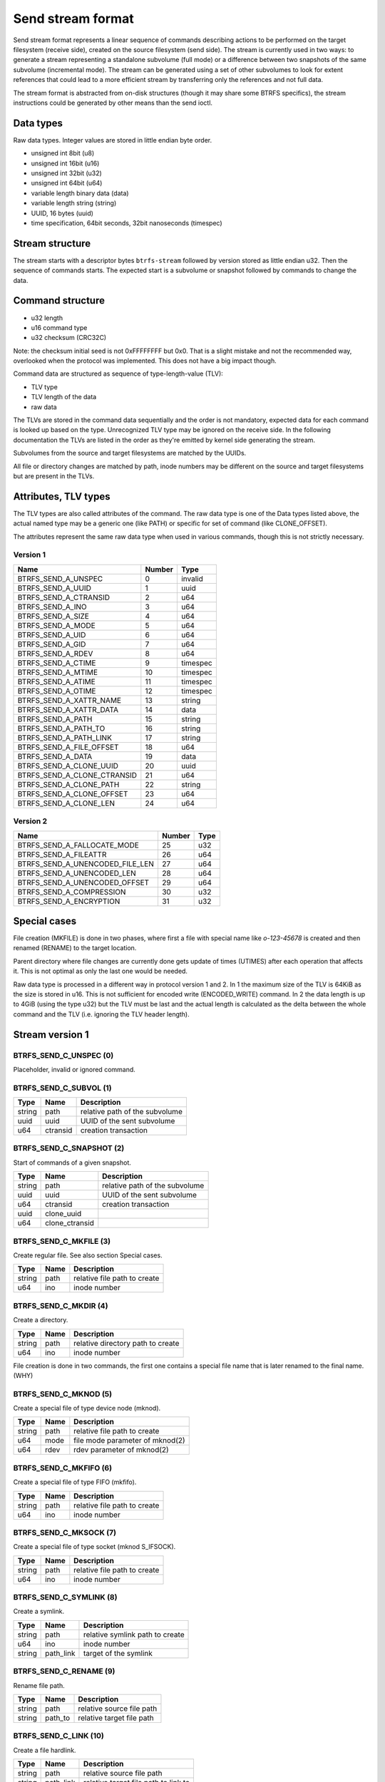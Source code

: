 Send stream format
==================

Send stream format represents a linear sequence of commands describing actions
to be performed on the target filesystem (receive side), created on the source
filesystem (send side). The stream is currently used in two ways: to generate a
stream representing a standalone subvolume (full mode) or a difference between
two snapshots of the same subvolume (incremental mode). The stream can be
generated using a set of other subvolumes to look for extent references that
could lead to a more efficient stream by transferring only the references and
not full data.

The stream format is abstracted from on-disk structures (though it may share
some BTRFS specifics), the stream instructions could be generated by other
means than the send ioctl.

Data types
----------

Raw data types. Integer values are stored in little endian byte order.

- unsigned int 8bit (u8)
- unsigned int 16bit (u16)
- unsigned int 32bit (u32)
- unsigned int 64bit (u64)
- variable length binary data (data)
- variable length string (string)
- UUID, 16 bytes (uuid)
- time specification, 64bit seconds, 32bit nanoseconds (timespec)

Stream structure
----------------

The stream starts with a descriptor bytes ``btrfs-stream`` followed by version
stored as little endian u32. Then the sequence of commands starts. The expected
start is a subvolume or snapshot followed by commands to change the data.

Command structure
-----------------

- u32 length
- u16 command type
- u32 checksum (CRC32C)

Note: the checksum initial seed is not 0xFFFFFFFF but 0x0. That is a slight
mistake and not the recommended way, overlooked when the protocol was
implemented. This does not have a big impact though.

Command data are structured as sequence of type-length-value (TLV):

- TLV type
- TLV length of the data
- raw data

The TLVs are stored in the command data sequentially and the order is not
mandatory, expected data for each command is looked up based on the type.
Unrecognized TLV type may be ignored on the receive side. In the following
documentation the TLVs are listed in the order as they're emitted by kernel
side generating the stream.

Subvolumes from the source and target filesystems are matched by the UUIDs.

All file or directory changes are matched by path, inode numbers may be different
on the source and target filesystems but are present in the TLVs.

Attributes, TLV types
---------------------

The TLV types are also called attributes of the command. The raw data type is
one of the Data types listed above, the actual named type may be a generic one
(like PATH) or specific for set of command (like CLONE_OFFSET).

The attributes represent the same raw data type when used in various commands,
though this is not strictly necessary.

Version 1
^^^^^^^^^

.. list-table::
   :header-rows: 1

   * - Name
     - Number
     - Type
   * - BTRFS_SEND_A_UNSPEC
     - 0
     - invalid
   * - BTRFS_SEND_A_UUID
     - 1
     - uuid
   * - BTRFS_SEND_A_CTRANSID
     - 2
     - u64
   * - BTRFS_SEND_A_INO
     - 3
     - u64
   * - BTRFS_SEND_A_SIZE
     - 4
     - u64
   * - BTRFS_SEND_A_MODE
     - 5
     - u64
   * - BTRFS_SEND_A_UID
     - 6
     - u64
   * - BTRFS_SEND_A_GID
     - 7
     - u64
   * - BTRFS_SEND_A_RDEV
     - 8
     - u64
   * - BTRFS_SEND_A_CTIME
     - 9
     - timespec
   * - BTRFS_SEND_A_MTIME
     - 10
     - timespec
   * - BTRFS_SEND_A_ATIME
     - 11
     - timespec
   * - BTRFS_SEND_A_OTIME
     - 12
     - timespec
   * - BTRFS_SEND_A_XATTR_NAME
     - 13
     - string
   * - BTRFS_SEND_A_XATTR_DATA
     - 14
     - data
   * - BTRFS_SEND_A_PATH
     - 15
     - string
   * - BTRFS_SEND_A_PATH_TO
     - 16
     - string
   * - BTRFS_SEND_A_PATH_LINK
     - 17
     - string
   * - BTRFS_SEND_A_FILE_OFFSET
     - 18
     - u64
   * - BTRFS_SEND_A_DATA
     - 19
     - data
   * - BTRFS_SEND_A_CLONE_UUID
     - 20
     - uuid
   * - BTRFS_SEND_A_CLONE_CTRANSID
     - 21
     - u64
   * - BTRFS_SEND_A_CLONE_PATH
     - 22
     - string
   * - BTRFS_SEND_A_CLONE_OFFSET
     - 23
     - u64
   * - BTRFS_SEND_A_CLONE_LEN
     - 24
     - u64

Version 2
^^^^^^^^^

.. list-table::
   :header-rows: 1

   * - Name
     - Number
     - Type
   * - BTRFS_SEND_A_FALLOCATE_MODE
     - 25
     - u32
   * - BTRFS_SEND_A_FILEATTR
     - 26
     - u64
   * - BTRFS_SEND_A_UNENCODED_FILE_LEN
     - 27
     - u64
   * - BTRFS_SEND_A_UNENCODED_LEN
     - 28
     - u64
   * - BTRFS_SEND_A_UNENCODED_OFFSET
     - 29
     - u64
   * - BTRFS_SEND_A_COMPRESSION
     - 30
     - u32
   * - BTRFS_SEND_A_ENCRYPTION
     - 31
     - u32

Special cases
-------------

File creation (MKFILE) is done in two phases, where first a file with special
name like *o-123-45678* is created and then renamed (RENAME) to the target
location.

Parent directory where file changes are currently done gets update of times
(UTIMES) after each operation that affects it. This is not optimal as only the
last one would be needed.

Raw data type is processed in a different way in protocol version 1 and 2. In 1
the maximum size of the TLV is 64KiB as the size is stored in u16. This is not
sufficient for encoded write (ENCODED_WRITE) command. In 2 the data length is
up to 4GiB (using the type u32) but the TLV must be last and the actual
length is calculated as the delta between the whole command and the TLV (i.e.
ignoring the TLV header length).

Stream version 1
----------------

BTRFS_SEND_C_UNSPEC (0)
^^^^^^^^^^^^^^^^^^^^^^^

Placeholder, invalid or ignored command.

BTRFS_SEND_C_SUBVOL (1)
^^^^^^^^^^^^^^^^^^^^^^^

.. list-table::
   :header-rows: 1

   * - Type
     - Name
     - Description
   * - string
     - path
     - relative path of the subvolume
   * - uuid
     - uuid
     - UUID of the sent subvolume
   * - u64
     - ctransid
     - creation transaction

BTRFS_SEND_C_SNAPSHOT (2)
^^^^^^^^^^^^^^^^^^^^^^^^^

Start of commands of a given snapshot.

.. list-table::
   :header-rows: 1

   * - Type
     - Name
     - Description
   * - string
     - path
     - relative path of the subvolume
   * - uuid
     - uuid
     - UUID of the sent subvolume
   * - u64
     - ctransid
     - creation transaction
   * - uuid
     - clone_uuid
     -
   * - u64
     - clone_ctransid
     -

BTRFS_SEND_C_MKFILE (3)
^^^^^^^^^^^^^^^^^^^^^^^

Create regular file. See also section Special cases.

.. list-table::
   :header-rows: 1

   * - Type
     - Name
     - Description
   * - string
     - path
     - relative file path to create
   * - u64
     - ino
     - inode number

BTRFS_SEND_C_MKDIR (4)
^^^^^^^^^^^^^^^^^^^^^^

Create a directory.

.. list-table::
   :header-rows: 1

   * - Type
     - Name
     - Description
   * - string
     - path
     - relative directory path to create
   * - u64
     - ino
     - inode number

File creation is done in two commands, the first one contains a special file name
that is later renamed to the final name. (WHY)

BTRFS_SEND_C_MKNOD (5)
^^^^^^^^^^^^^^^^^^^^^^

Create a special file of type device node (mknod).

.. list-table::
   :header-rows: 1

   * - Type
     - Name
     - Description
   * - string
     - path
     - relative file path to create
   * - u64
     - mode
     - file mode parameter of mknod(2)
   * - u64
     - rdev
     - rdev parameter of mknod(2)

BTRFS_SEND_C_MKFIFO (6)
^^^^^^^^^^^^^^^^^^^^^^^

Create a special file of type FIFO (mkfifo).

.. list-table::
   :header-rows: 1

   * - Type
     - Name
     - Description
   * - string
     - path
     - relative file path to create
   * - u64
     - ino
     - inode number

BTRFS_SEND_C_MKSOCK (7)
^^^^^^^^^^^^^^^^^^^^^^^

Create a special file of type socket (mknod S_IFSOCK).

.. list-table::
   :header-rows: 1

   * - Type
     - Name
     - Description
   * - string
     - path
     - relative file path to create
   * - u64
     - ino
     - inode number

BTRFS_SEND_C_SYMLINK (8)
^^^^^^^^^^^^^^^^^^^^^^^^

Create a symlink.

.. list-table::
   :header-rows: 1

   * - Type
     - Name
     - Description
   * - string
     - path
     - relative symlink path to create
   * - u64
     - ino
     - inode number
   * - string
     - path_link
     - target of the symlink

BTRFS_SEND_C_RENAME (9)
^^^^^^^^^^^^^^^^^^^^^^^

Rename file path.

.. list-table::
   :header-rows: 1

   * - Type
     - Name
     - Description
   * - string
     - path
     - relative source file path
   * - string
     - path_to
     - relative target file path

BTRFS_SEND_C_LINK (10)
^^^^^^^^^^^^^^^^^^^^^^

Create a file hardlink.

.. list-table::
   :header-rows: 1

   * - Type
     - Name
     - Description
   * - string
     - path
     - relative source file path
   * - string
     - path_link
     - relative target file path to link to

BTRFS_SEND_C_UNLINK (11)
^^^^^^^^^^^^^^^^^^^^^^^^

Unlink file.

.. list-table::
   :header-rows: 1

   * - Type
     - Name
     - Description
   * - string
     - path
     - relative file path

BTRFS_SEND_C_RMDIR (12)
^^^^^^^^^^^^^^^^^^^^^^^

Remove directory.

.. list-table::
   :header-rows: 1

   * - Type
     - Name
     - Description
   * - string
     - path
     - relative directory path

BTRFS_SEND_C_SET_XATTR (13)
^^^^^^^^^^^^^^^^^^^^^^^^^^^

Set a value of extended attribute.

.. list-table::
   :header-rows: 1

   * - Type
     - Name
     - Description
   * - string
     - path
     - relative file path
   * - string
     - xattr_name
     - name of the extended attribute
   * - data
     - xattr_data
     - value of the extended attribute

BTRFS_SEND_C_REMOVE_XATTR (14)
^^^^^^^^^^^^^^^^^^^^^^^^^^^^^^

Remove an extended attribute.

.. list-table::
   :header-rows: 1

   * - Type
     - Name
     - Description
   * - string
     - path
     - relative file path
   * - string
     - xattr_name
     - name of the extended attribute

BTRFS_SEND_C_WRITE (15)
^^^^^^^^^^^^^^^^^^^^^^^

Write file data to a given file offset.

.. list-table::
   :header-rows: 1

   * - Type
     - Name
     - Description
   * - string
     - path
     - relative file path
   * - u64
     - file_offset
     - where to write data
   * - data
     - data
     - raw file data (variable length)

BTRFS_SEND_C_CLONE (16)
^^^^^^^^^^^^^^^^^^^^^^^

Clone extents from another file.

.. list-table::
   :header-rows: 1

   * - Type
     - Name
     - Description
   * - string
     - path
     - relative file path
   * - u64
     - file_offset
     - offset in the source file to clone from
   * - u64
     - clone_len
     - length of cloned data
   * - uuid
     - clone_uuid
     -
   * - u64
     - clone_ctransid
     -
   * - string
     - clone_path
     - clone target relative file path
   * - u64
     - clone_offset
     - clone offset in the target file

BTRFS_SEND_C_TRUNCATE (17)
^^^^^^^^^^^^^^^^^^^^^^^^^^

Truncate file to a given length.

.. list-table::
   :header-rows: 1

   * - Type
     - Name
     - Description
   * - string
     - path
     - relative file path
   * - u64
     - size
     - truncate to given size

BTRFS_SEND_C_CHMOD (18)
^^^^^^^^^^^^^^^^^^^^^^^

Chmod a file or directory.

.. list-table::
   :header-rows: 1

   * - Type
     - Name
     - Description
   * - string
     - path
     - relative file path
   * - u64
     - mode
     - new mode

BTRFS_SEND_C_CHOWN (19)
^^^^^^^^^^^^^^^^^^^^^^^

Change file owner (uid) and group (gid), specified by numeric id. The uid/gid
must exist on the target filesystem, no mapping is done.
  
.. list-table::
   :header-rows: 1

   * - Type
     - Name
     - Description
   * - string
     - path
     - relative file path
   * - u64
     - uid
     - numeric used id
   * - u64
     - gid
     - numeric group id

BTRFS_SEND_C_UTIMES (20)
^^^^^^^^^^^^^^^^^^^^^^^^

Change file atime and mtime, nanosecond precision. While the ctime is also sent
it's not possible to change it using *utimensat*. The creation time is sent
since protocol version 2 but cannot be changed on the target filesystem.

.. list-table::
   :header-rows: 1

   * - Type
     - Name
     - Description
   * - string
     - path
     - relative file path
   * - timespec
     - atime
     - file atime
   * - timespec
     - mtime
     - file mtime
   * - timespec
     - ctime
     - file ctime
   * - timespec
     - otime
     - (since v2) file otime (creation time)

BTRFS_SEND_C_END (21)
^^^^^^^^^^^^^^^^^^^^^

Special command to denote end of one logical stream inside the whole stream
sequence. May or may not be processed by receiver.

BTRFS_SEND_C_UPDATE_EXTENT (22)
^^^^^^^^^^^^^^^^^^^^^^^^^^^^^^^

When send is generated without data (BTRFS_SEND_FLAG_NO_FILE_DATA), this command
informs about changed extent but does not send the actual data.

.. list-table::
   :header-rows: 1

   * - Type
     - Name
     - Description
   * - string
     - path
     - relative file path
   * - u64
     - file_offset
     - file offset where data were updated
   * - u64
     - size
     - length of the data

Stream version 2
----------------

BTRFS_SEND_C_FALLOCATE (23)
^^^^^^^^^^^^^^^^^^^^^^^^^^^

Change file extents to preallocated, punch hole or zero fill.

.. list-table::
   :header-rows: 1

   * - Type
     - Name
     - Description
   * - string
     - path
     - relative file path
   * - u32
     - fallocate_mode
     - which fallocate operation to do
   * - u64
     - file_offset
     - file offset where to apply the operation
   * - u64
     - size
     - length of the range

BTRFS_SEND_C_FILEATTR (24)
^^^^^^^^^^^^^^^^^^^^^^^^^^

File attributes, representing various flags (SETFLAGS ioctl, XFLAGS, BTRFS
specific inode flags). The value is set from BTRFS inode bits and the stream
format inherits that. Note that some flags like IMMUTABLE or APPEND may affect
ability to change other flags and that for some flags there's ready interface
to set them.

BTRFS_SEND_C_ENCODED_WRITE (25)
^^^^^^^^^^^^^^^^^^^^^^^^^^^^^^^

File data encoded by the source filesystem and written directly to the target
filesystem, without any other transformation. The data can be compressed or
encrypted and the payload depends on presence of the TLVs.

.. list-table::
   :header-rows: 1

   * - Type
     - Name
     - Description
   * - string
     - path
     - relative file path
   * - u64
     - file_offset
     - file offset where to write the data
   * - u64
     - unencoded_file_len
     -
   * - u64
     - unencoded_len
     -
   * - u64
     - unencoded_offset
     -
   * - u32
     - compression
     - (optional) compression type
   * - u32
     - encryption
     - (optional) encryption type
   * - data
     - data
     - encoded payload
